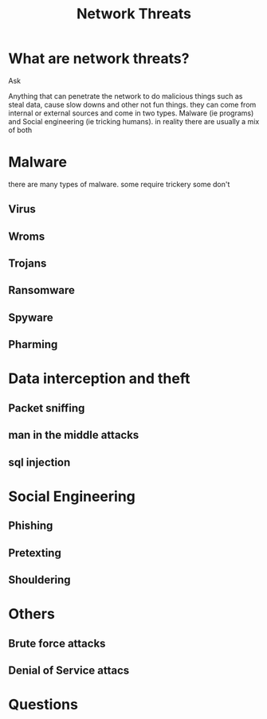#+title: Network Threats

#+OPTIONS: toc:nil reveal_width:1200 reveal_height:1080 num:nil
#+REVEAL_ROOT: ../reveal.js
#+REVEAL_TITLE_SLIDE: <h1>%t</h1><h3>%s</h3><h2>By %A %a</h2><h3><i></i></h3><p>Press s for speaker notes</p>
#+REVEAL_THEME: black
#+REVEAL_TRANS: slide

#+LATEX_CLASS: article
#+LATEX_CLASS_OPTIONS: [a4paper]
#+LATEX_HEADER: \usepackage[top=1cm,left=3cm,right=3cm]{geometry}


* What are network threats?
#+begin_notes
Ask

Anything that can penetrate the network to do malicious things such as steal
data, cause slow downs and other not fun things. they can come from internal or
external sources and come in two types. Malware (ie programs) and Social
engineering (ie tricking humans). in reality there are usually a mix of both
#+end_notes
* Malware
#+begin_notes
there are many types of malware. some require trickery some don't
#+end_notes
** Virus
** Wroms
** Trojans
** Ransomware
** Spyware
** Pharming
* Data interception and theft
** Packet sniffing
** man in the middle attacks
** sql injection
* Social Engineering
** Phishing
** Pretexting
** Shouldering
* Others
** Brute force attacks
** Denial of Service attacs
* Questions
